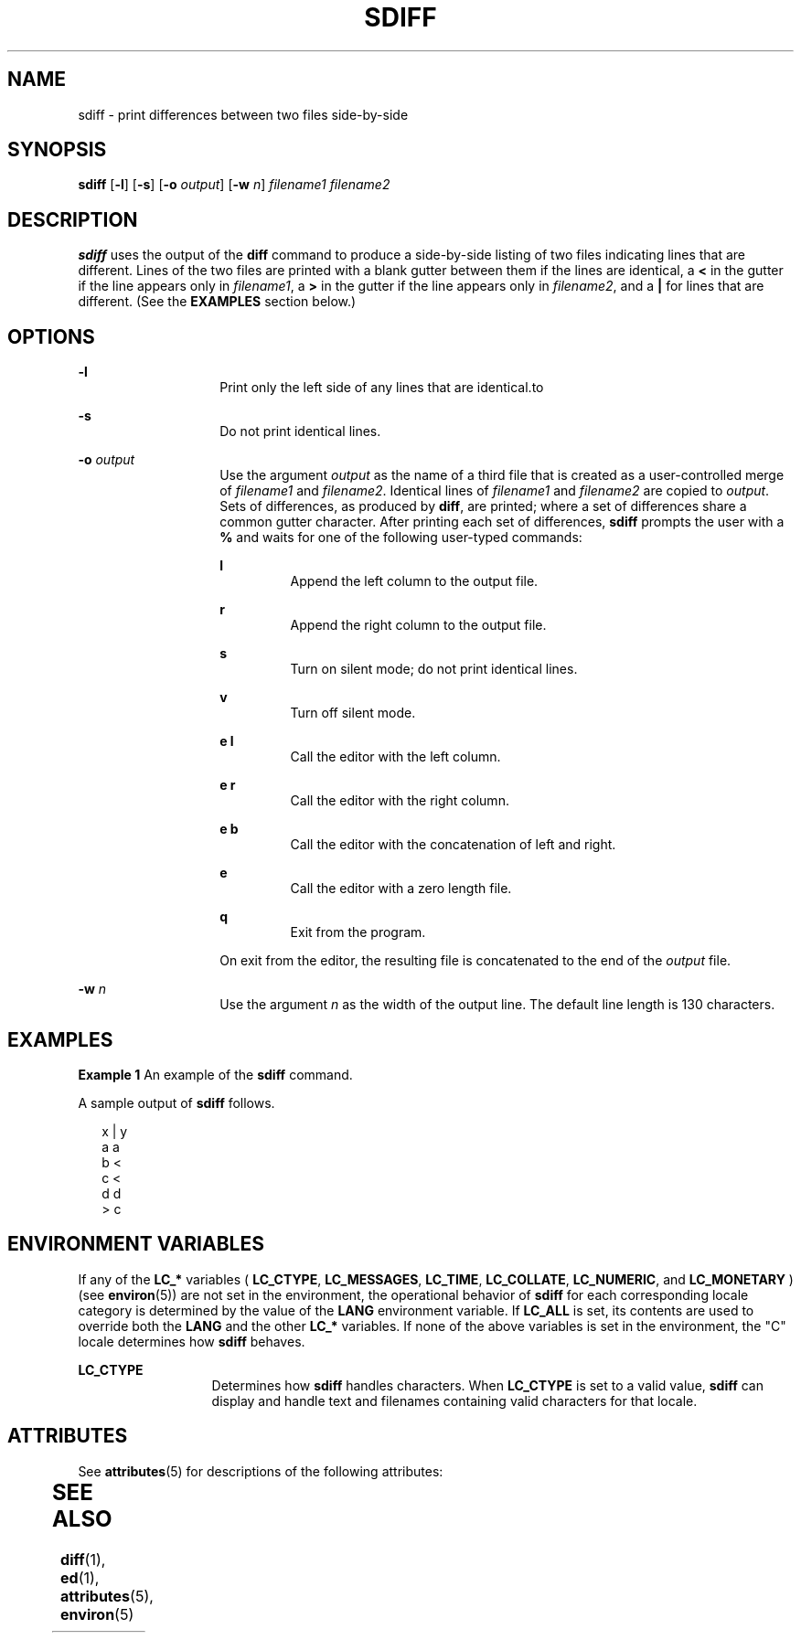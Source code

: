 '\" te
.\"  Copyright 1989 AT&T  Copyright (c) 1996, Sun Microsystems, Inc.  All Rights Reserved
.\" The contents of this file are subject to the terms of the Common Development and Distribution License (the "License").  You may not use this file except in compliance with the License.
.\" You can obtain a copy of the license at usr/src/OPENSOLARIS.LICENSE or http://www.opensolaris.org/os/licensing.  See the License for the specific language governing permissions and limitations under the License.
.\" When distributing Covered Code, include this CDDL HEADER in each file and include the License file at usr/src/OPENSOLARIS.LICENSE.  If applicable, add the following below this CDDL HEADER, with the fields enclosed by brackets "[]" replaced with your own identifying information: Portions Copyright [yyyy] [name of copyright owner]
.TH SDIFF 1 "Dec 20, 1996"
.SH NAME
sdiff \- print differences between two files side-by-side
.SH SYNOPSIS
.LP
.nf
\fBsdiff\fR [\fB-l\fR] [\fB-s\fR] [\fB-o\fR \fIoutput\fR] [\fB-w\fR \fIn\fR] \fIfilename1\fR \fIfilename2\fR
.fi

.SH DESCRIPTION
.sp
.LP
\fBsdiff\fR uses the output of the \fBdiff\fR command to produce a side-by-side
listing of two files indicating lines that are different. Lines of the two
files are printed with a blank gutter between them if the lines are identical,
a \fB<\fR in the gutter if the line appears only in \fIfilename1\fR, a \fB>\fR
in the gutter if the line appears only in \fIfilename2\fR, and a \fB|\fR for
lines that are different. (See the \fBEXAMPLES\fR section below.)
.SH OPTIONS
.sp
.ne 2
.na
\fB\fB-l\fR\fR
.ad
.RS 14n
Print only the left side of any lines that are identical.to
.RE

.sp
.ne 2
.na
\fB\fB-s\fR\fR
.ad
.RS 14n
Do not print identical lines.
.RE

.sp
.ne 2
.na
\fB\fB-o\fR\fI output\fR \fR
.ad
.RS 14n
Use the argument \fIoutput\fR as the name of a third file that is created as a
user-controlled merge of \fIfilename1\fR and \fIfilename2\fR. Identical lines
of \fIfilename1\fR and \fIfilename2\fR are copied to \fIoutput\fR. Sets of
differences, as produced by \fBdiff\fR, are printed; where a set of differences
share a common gutter character. After printing each set of differences,
\fBsdiff\fR prompts the user with a \fB%\fR and waits for one of the following
user-typed commands:
.sp
.ne 2
.na
\fB\fBl\fR\fR
.ad
.RS 7n
Append the left column to the output file.
.RE

.sp
.ne 2
.na
\fB\fBr\fR\fR
.ad
.RS 7n
Append the right column to the output file.
.RE

.sp
.ne 2
.na
\fB\fBs\fR\fR
.ad
.RS 7n
Turn on silent mode; do not print identical lines.
.RE

.sp
.ne 2
.na
\fB\fBv\fR\fR
.ad
.RS 7n
Turn off silent mode.
.RE

.sp
.ne 2
.na
\fB\fBe l\fR\fR
.ad
.RS 7n
Call the editor with the left column.
.RE

.sp
.ne 2
.na
\fB\fBe r\fR\fR
.ad
.RS 7n
Call the editor with the right column.
.RE

.sp
.ne 2
.na
\fB\fBe b\fR\fR
.ad
.RS 7n
Call the editor with the concatenation of left and right.
.RE

.sp
.ne 2
.na
\fB\fBe\fR\fR
.ad
.RS 7n
Call the editor with a zero length file.
.RE

.sp
.ne 2
.na
\fB\fBq\fR\fR
.ad
.RS 7n
Exit from the program.
.RE

On exit from the editor, the resulting file is concatenated to the end of the
\fIoutput\fR file.
.RE

.sp
.ne 2
.na
\fB\fB-w\fR\fI n\fR \fR
.ad
.RS 14n
Use the argument \fIn\fR as the width of the output line. The default line
length is 130 characters.
.RE

.SH EXAMPLES
.LP
\fBExample 1 \fRAn example of the \fBsdiff\fR command.
.sp
.LP
A sample output of \fBsdiff\fR follows.

.sp
.in +2
.nf
x   |   y
a       a
b   <
c   <
d       d
    >   c
.fi
.in -2
.sp

.SH ENVIRONMENT VARIABLES
.sp
.LP
If any of the \fBLC_*\fR variables ( \fBLC_CTYPE\fR, \fBLC_MESSAGES\fR,
\fBLC_TIME\fR, \fBLC_COLLATE\fR, \fBLC_NUMERIC\fR, and \fBLC_MONETARY\fR ) (see
\fBenviron\fR(5)) are not set in the environment, the operational behavior of
\fBsdiff\fR for each corresponding locale category is determined by the value
of the \fBLANG\fR environment variable.  If \fBLC_ALL\fR is set, its contents
are used to override both the \fBLANG\fR and the other \fBLC_*\fR variables.
If none of the above variables is set in the environment, the "C" locale
determines how \fBsdiff\fR behaves.
.sp
.ne 2
.na
\fB\fBLC_CTYPE\fR \fR
.ad
.RS 13n
Determines how \fBsdiff\fR handles characters. When \fBLC_CTYPE\fR is set to a
valid value, \fBsdiff\fR can display and handle text and filenames containing
valid characters for that locale.
.RE

.SH ATTRIBUTES
.sp
.LP
See \fBattributes\fR(5) for descriptions of the following attributes:
.sp

.sp
.TS
box;
c | c
l | l .
ATTRIBUTE TYPE	ATTRIBUTE VALUE
_
CSI	Enabled
.TE

.SH SEE ALSO
.sp
.LP
\fBdiff\fR(1), \fBed\fR(1), \fBattributes\fR(5), \fBenviron\fR(5)
